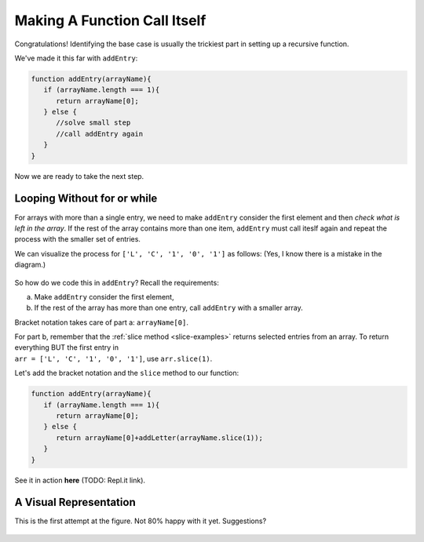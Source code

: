 Making A Function Call Itself
==============================

Congratulations! Identifying the base case is usually the trickiest part in
setting up a recursive function.

We've made it this far with ``addEntry``:

.. sourcecode:: js

   function addEntry(arrayName){
      if (arrayName.length === 1){
         return arrayName[0];
      } else {
         //solve small step
         //call addEntry again
      }
   }

Now we are ready to take the next step.

Looping Without **for** or **while**
-------------------------------------

For arrays with more than a single entry, we need to make ``addEntry`` consider
the first element and then *check what is left in the array*. If the rest of
the array contains more than one item, ``addEntry`` must call iteslf again and
repeat the process with the smaller set of entries.

We can visualize the process for ``['L', 'C', '1', '0', '1']`` as
follows: (Yes, I know there is a mistake in the diagram.)

.. figure:: figures/Qualitative-recursion.png
   :alt: Visual representation of recursion process.
   :scale: 90%

So how do we code this in ``addEntry``? Recall the requirements:

a. Make ``addEntry`` consider the first element,
b. If the rest of the array has more than one entry, call ``addEntry`` with
   a smaller array.

Bracket notation takes care of part a: ``arrayName[0]``.

| For part b, remember that the :ref:`slice method <slice-examples>` returns
   selected entries from an array. To return everything BUT the first entry in
| ``arr = ['L', 'C', '1', '0', '1']``, use ``arr.slice(1)``.

Let's add the bracket notation and the ``slice`` method to our function:

.. sourcecode:: js

   function addEntry(arrayName){
      if (arrayName.length === 1){
         return arrayName[0];
      } else {
         return arrayName[0]+addLetter(arrayName.slice(1));
      }
   }

See it in action **here** (TODO: Repl.it link).

A Visual Representation
------------------------

This is the first attempt at the figure. Not 80% happy with it yet.
Suggestions?

.. figure:: figures/Recursion-diagram.png
   :alt: Visual representation of calling addEntry multiple times.
